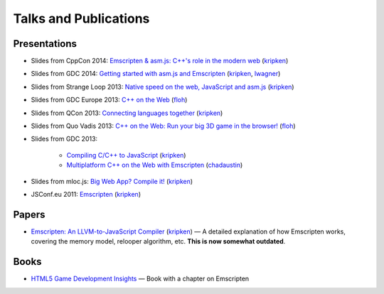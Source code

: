 .. _Talks-and-Publications:

======================
Talks and Publications
======================

Presentations
=============

- Slides from CppCon 2014: `Emscripten & asm.js: C++'s role in the modern web <http://kripken.github.io/mloc_emscripten_talk/cppcon.html>`_ (`kripken <https://github.com/kripken>`_)
- Slides from GDC 2014: `Getting started with asm.js and Emscripten <http://people.mozilla.org/~lwagner/gdc-pres/gdc-2014.html#/>`_ (`kripken <https://github.com/kripken>`_, `lwagner <https://blog.mozilla.org/luke/>`_)
- Slides from Strange Loop 2013: `Native speed on the web, JavaScript and asm.js <http://kripken.github.io/mloc_emscripten_talk/sloop.html#/>`_ (`kripken <https://github.com/kripken>`_)	
- Slides from GDC Europe 2013: `C++ on the Web <http://www.slideshare.net/andreweissflog3/gdce2013-cpp-ontheweb>`_ (`floh <https://github.com/floooh>`_)	
- Slides from QCon 2013: `Connecting languages together <http://kripken.github.io/mloc_emscripten_talk/qcon.html>`_ (`kripken <https://github.com/kripken>`_)
- Slides from Quo Vadis 2013: `C++ on the Web: Run your big 3D game in the browser! <http://de.slideshare.net/andreweissflog3/quovadis2013-cpp-ontheweb>`_ (`floh <https://github.com/floooh>`_)	
- Slides from GDC 2013:

	- `Compiling C/C++ to JavaScript <http://kripken.github.io/mloc_emscripten_talk/gindex.html#/>`_ (`kripken <https://github.com/kripken>`_)
	- `Multiplatform C++ on the Web with Emscripten <http://www.slideshare.net/chadaustin/multiplatform-c-on-the-web-with-emscripten-18258801>`_ (`chadaustin <https://github.com/chadaustin>`_)	

- Slides from mloc.js: `Big Web App? Compile it! <http://kripken.github.io/mloc_emscripten_talk/index#/>`_ (`kripken <https://github.com/kripken>`_) 
- JSConf.eu 2011: `Emscripten <http://www.youtube.com/watch?v=mB3xPqF8VnQ>`_ (`kripken <https://github.com/kripken>`_)


Papers
======

- `Emscripten: An LLVM-to-JavaScript Compiler <https://github.com/kripken/emscripten/blob/master/docs/paper.pdf?raw=true>`_ (`kripken <https://github.com/kripken>`_) — A detailed explanation of how Emscripten works, covering the memory model, relooper algorithm, etc. **This is now somewhat outdated**.

Books
=====

- `HTML5 Game Development Insights <http://link.springer.com/book/10.1007/978-1-4302-6698-3>`_ — Book with a chapter on Emscripten

